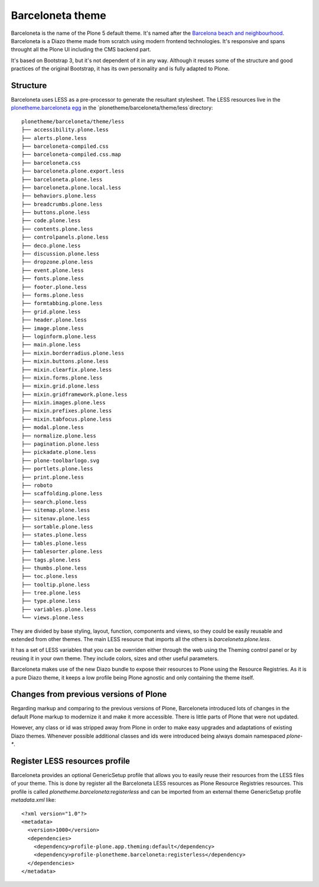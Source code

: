 =================
Barceloneta theme
=================

Barceloneta is the name of the Plone 5 default theme. It's named after the `Barcelona beach and neighbourhood`_. Barceloneta is a Diazo theme made from scratch using modern frontend technologies. It's responsive and spans throught all the Plone UI including the CMS backend part.

It's based on Bootstrap 3, but it's not dependent of it in any way. Although it reuses some of the structure and good practices of the original Bootstrap, it has its own personality and is fully adapted to Plone.

Structure
---------

Barceloneta uses LESS as a pre-processor to generate the resultant stylesheet. The LESS resources live in the `plonetheme.barceloneta egg`_ in the `plonetheme/barceloneta/theme/less`directory::

    plonetheme/barceloneta/theme/less
    ├── accessibility.plone.less
    ├── alerts.plone.less
    ├── barceloneta-compiled.css
    ├── barceloneta-compiled.css.map
    ├── barceloneta.css
    ├── barceloneta.plone.export.less
    ├── barceloneta.plone.less
    ├── barceloneta.plone.local.less
    ├── behaviors.plone.less
    ├── breadcrumbs.plone.less
    ├── buttons.plone.less
    ├── code.plone.less
    ├── contents.plone.less
    ├── controlpanels.plone.less
    ├── deco.plone.less
    ├── discussion.plone.less
    ├── dropzone.plone.less
    ├── event.plone.less
    ├── fonts.plone.less
    ├── footer.plone.less
    ├── forms.plone.less
    ├── formtabbing.plone.less
    ├── grid.plone.less
    ├── header.plone.less
    ├── image.plone.less
    ├── loginform.plone.less
    ├── main.plone.less
    ├── mixin.borderradius.plone.less
    ├── mixin.buttons.plone.less
    ├── mixin.clearfix.plone.less
    ├── mixin.forms.plone.less
    ├── mixin.grid.plone.less
    ├── mixin.gridframework.plone.less
    ├── mixin.images.plone.less
    ├── mixin.prefixes.plone.less
    ├── mixin.tabfocus.plone.less
    ├── modal.plone.less
    ├── normalize.plone.less
    ├── pagination.plone.less
    ├── pickadate.plone.less
    ├── plone-toolbarlogo.svg
    ├── portlets.plone.less
    ├── print.plone.less
    ├── roboto
    ├── scaffolding.plone.less
    ├── search.plone.less
    ├── sitemap.plone.less
    ├── sitenav.plone.less
    ├── sortable.plone.less
    ├── states.plone.less
    ├── tables.plone.less
    ├── tablesorter.plone.less
    ├── tags.plone.less
    ├── thumbs.plone.less
    ├── toc.plone.less
    ├── tooltip.plone.less
    ├── tree.plone.less
    ├── type.plone.less
    ├── variables.plone.less
    └── views.plone.less

They are divided by base styling, layout, function, components and views, so they could be easily reusable and extended from other themes. The main LESS resource that imports all the others is `barceloneta.plone.less`.

It has a set of LESS variables that you can be overriden either through the web using the Theming control panel or by reusing it in your own theme. They include colors, sizes and other useful parameters.

Barceloneta makes use of the new Diazo bundle to expose their resources to Plone using the Resource Registries. As it is a pure Diazo theme, it keeps a low profile being Plone agnostic and only containing the theme itself.

Changes from previous versions of Plone
---------------------------------------
Regarding markup and comparing to the previous versions of Plone, Barceloneta introduced lots of changes in the default Plone markup to modernize it and make it more accessible. There is little parts of Plone that were not updated.

However, any class or id was stripped away from Plone in order to make easy upgrades and adaptations of existing Diazo themes. Whenever possible additional classes and ids were introduced being always domain namespaced `plone-*`.

Register LESS resources profile
-------------------------------
Barceloneta provides an optional GenericSetup profile that allows you to easily reuse their resources from the LESS files of your theme. This is done by register all the Barceloneta LESS resources as Plone Resource Registries resources. This profile is called `plonetheme.barceloneta:registerless` and can be imported from an external theme GenericSetup profile `metadata.xml` like::

    <?xml version="1.0"?>
    <metadata>
      <version>1000</version>
      <dependencies>
        <dependency>profile-plone.app.theming:default</dependency>
        <dependency>profile-plonetheme.barceloneta:registerless</dependency>
      </dependencies>
    </metadata>


.. _`Barcelona beach and neighbourhood`: https://en.wikipedia.org/wiki/La_Barceloneta,_Barcelona

.. _`plonetheme.barceloneta egg`: https://github.com/plone/plonetheme.barceloneta/tree/master/plonetheme/barceloneta/theme/less
